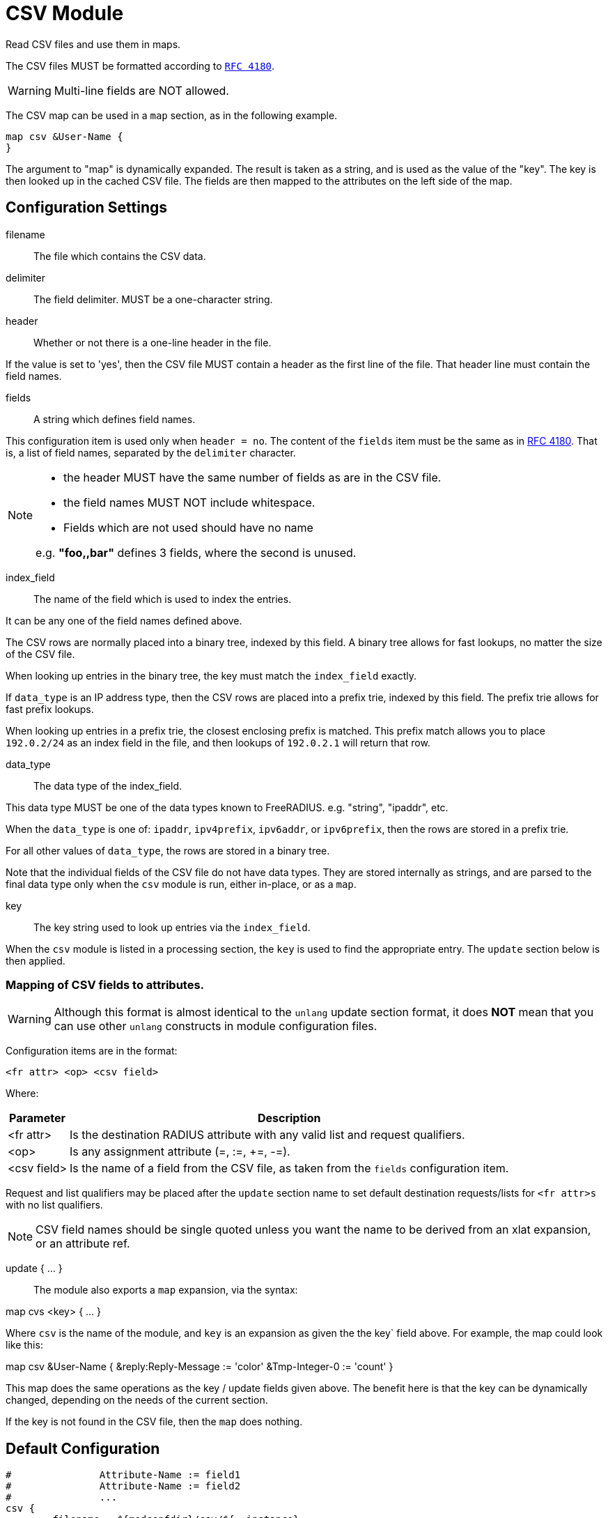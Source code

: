 



= CSV Module

Read CSV files and use them in maps.

The CSV files MUST be formatted according to `https://tools.ietf.org/html/rfc4180[RFC 4180]`.

WARNING: Multi-line fields are NOT allowed.

The CSV map can be used in a `map` section, as in the following example.

  map csv &User-Name {
  }

The argument to "map" is dynamically expanded.  The result is taken
as a string, and is used as the value of the "key".  The key is
then looked up in the cached CSV file.  The fields are then mapped
to the attributes on the left side of the map.

## Configuration Settings


filename:: The file which contains the CSV data.



delimiter:: The field delimiter. MUST be a one-character string.



header:: Whether or not there is a one-line header in the file.

If the value is set to 'yes', then the CSV file MUST contain
a header as the first line of the file.  That header line
must contain the field names.



fields:: A string which defines field names.

This configuration item is used only when `header = no`.
The content of the `fields` item must be the same as in https://tools.ietf.org/html/rfc4180[RFC 4180].
That is, a list of field names, separated by the `delimiter`
character.

[NOTE]
=====
  * the header MUST have the same number of fields as are in the CSV file.
  * the field names MUST NOT include whitespace.
  * Fields which are not used should have no name

e.g. *"foo,,bar"* defines 3 fields, where the second is unused.
=====


index_field:: The name of the field which is used to index the
entries.

It can be any one of the field names defined above.

The CSV rows are normally placed into a binary tree,
indexed by this field.  A binary tree allows for fast
lookups, no matter the size of the CSV file.

When looking up entries in the binary tree, the key must match
the `index_field` exactly.

If `data_type` is an IP address type, then the CSV rows are
placed into a prefix trie, indexed by this field.  The
prefix trie allows for fast prefix lookups.

When looking up entries in a prefix trie, the closest
enclosing prefix is matched.  This prefix match allows you
to place `192.0.2/24` as an index field in the file, and
then lookups of `192.0.2.1` will return that row.



data_type:: The data type of the index_field.

This data type MUST be one of the data types known to FreeRADIUS.
e.g. "string", "ipaddr", etc.

When the `data_type` is one of: `ipaddr`, `ipv4prefix`,
`ipv6addr`, or `ipv6prefix`, then the rows are stored in a
prefix trie.

For all other values of `data_type`, the rows are stored in
a binary tree.

Note that the individual fields of the CSV file do not have
data types.  They are stored internally as strings, and are
parsed to the final data type only when the `csv` module
is run, either in-place, or as a `map`.



key:: The key string used to look up entries via the `index_field`.

When the `csv` module is listed in a processing section,
the `key` is used to find the appropriate entry.  The `update`
section below is then applied.



### Mapping of CSV fields to attributes.

WARNING: Although this format is almost identical to the `unlang`
update section format, it does *NOT* mean that you can use other
`unlang` constructs in module configuration files.

Configuration items are in the format:

  <fr attr> <op> <csv field>

Where:

[options="header,autowidth"]
|===
| Parameter   | Description
| <fr attr>   | Is the destination RADIUS attribute
                with any valid list and request qualifiers.
| <op>        | Is any assignment attribute (=, :=, +=, -=).
| <csv field> | Is the name of a field from the CSV file, as taken
                from the `fields` configuration item.
|===

Request and list qualifiers may be placed after the `update`
section name to set default destination requests/lists
for `<fr attr>s` with no list qualifiers.

NOTE: CSV field names should be single quoted unless you want
the name to be derived from an xlat expansion, or an attribute ref.

update { ... }::



The module also exports a `map` expansion, via the syntax:

map cvs <key> { ... }

Where `csv` is the name of the module, and `key` is an expansion
as given the the key` field above.  For example, the map could
look like this:

map csv &User-Name {
&reply:Reply-Message := 'color'
&Tmp-Integer-0 := 'count'
}

This map does the same operations as the key / update
fields given above.  The benefit here is that the key can
be dynamically changed, depending on the needs of the
current section.

If the key is not found in the CSV file, then the `map`
does nothing.


== Default Configuration

```
#		Attribute-Name := field1
#		Attribute-Name := field2
#		...
csv {
	filename = ${modconfdir}/csv/${.:instance}
	delimiter = ","
	header = no
	fields = "name,size,color,count"
	index_field = "name"
	data_type = string
	key = &User-Name
	update reply {
	       &Reply-Message := 'color'
	       &Tmp-Integer-0 := 'count'
	}
}
```
